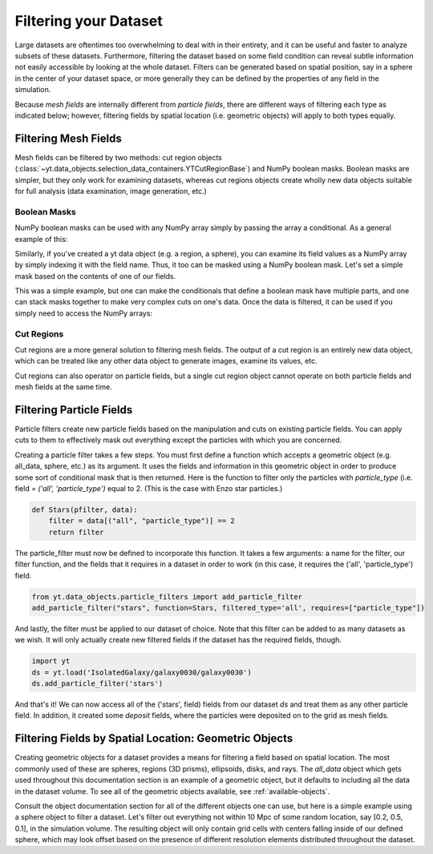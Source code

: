 .. _filtering-data:

Filtering your Dataset
======================

Large datasets are oftentimes too overwhelming to deal with in their
entirety, and it can be useful and faster 
to analyze subsets of these datasets.  Furthermore, filtering the dataset 
based on some field condition can reveal subtle information not easily
accessible by looking at the whole dataset.
Filters can be generated based on spatial position, say in a sphere
in the center of your dataset space, or more generally they can be
defined by the properties of any field in the simulation.  

Because `mesh fields` are internally different from `particle fields`,
there are different ways of filtering each type as indicated below;
however, filtering fields by spatial location (i.e. geometric
objects) will apply to both types equally.

.. _filtering-mesh:

Filtering Mesh Fields
----------------------

Mesh fields can be filtered by two methods: cut region objects 
(:class:`~yt.data_objects.selection_data_containers.YTCutRegionBase`) 
and NumPy boolean masks.  Boolean masks are simpler, but they only work
for examining datasets, whereas cut regions objects create wholly new
data objects suitable for full analysis (data examination, image generation, 
etc.)

Boolean Masks
^^^^^^^^^^^^^

NumPy boolean masks can be used with any NumPy array simply by passing the
array a conditional.  As a general example of this:

.. notebook-cell::

    import numpy as np
    a = np.arange(5)
    bigger_than_two = (a > 2)
    print "Original Array: a = \n%s" % a
    print "Boolean Mask: bigger_than_two = \n%s" % bigger_than_two
    print "Masked Array: a[bigger_than_two] = \n%s" % a[bigger_than_two]

Similarly, if you've created a yt data object (e.g. a region, a sphere), you 
can examine its field values as a NumPy array by simply indexing it with the 
field name.  Thus, it too can be masked using a NumPy boolean mask.  Let's
set a simple mask based on the contents of one of our fields.

.. notebook-cell::

    import yt
    ds = yt.load('Enzo_64/DD0042/data0042')
    ad = ds.all_data()
    hot = ad["temperature"].in_units('K') > 1e6
    print 'Temperature of all data: ad["temperature"] = \n%s' % ad["temperature"]
    print "Boolean Mask: hot = \n%s" % hot
    print 'Temperature of "hot" data: ad["temperature"][hot] = \n%s' % \
          ad['temperature'][hot]

This was a simple example, but one can make the conditionals that define
a boolean mask have multiple parts, and one can stack masks together to
make very complex cuts on one's data.  Once the data is filtered, it can be
used if you simply need to access the NumPy arrays:

.. notebook-cell::

    import yt
    ds = yt.load('Enzo_64/DD0042/data0042')
    ad = ds.all_data()
    overpressure_and_fast = (ad["pressure"] > 1e-14) & (ad["velocity_magnitude"].in_units('km/s') > 1e2)
    print 'Density of all data: ad["density"] = \n%s' % ad['density']
    print 'Density of "overpressure and fast" data: ad["density"][overpressure_and_fast] = \n%s' % \
           ad['density'][overpressure_and_fast]

.. _cut-regions:

Cut Regions
^^^^^^^^^^^

Cut regions are a more general solution to filtering mesh fields.  The output
of a cut region is an entirely new data object, which can be treated like any
other data object to generate images, examine its values, etc.

.. notebook:: mesh_filter.ipynb

Cut regions can also operator on particle fields, but a single cut region object
cannot operate on both particle fields and mesh fields at the same time.

.. _filtering-particles:

Filtering Particle Fields
-------------------------

Particle filters create new particle fields based on the manipulation and 
cuts on existing particle fields.  You can apply cuts to them to effectively
mask out everything except the particles with which you are concerned.

Creating a particle filter takes a few steps.  You must first define a 
function which accepts a geometric object (e.g. all_data, sphere, etc.)
as its argument.  It uses the fields and information in this geometric
object in order to produce some sort of conditional mask that is then returned.
Here is the function to filter only the particles with `particle_type` (i.e. 
field = `('all', 'particle_type')` equal to 2. (This is the case with
Enzo star particles.)

.. code-block:: python

    def Stars(pfilter, data):
        filter = data[("all", "particle_type")] == 2
        return filter

The particle_filter must now be defined to incorporate this function.  It takes
a few arguments: a name for the filter, our filter function, and the fields
that it requires in a dataset in order to work (in this case, it requires
the ('all', 'particle_type') field.

.. code-block:: python

    from yt.data_objects.particle_filters import add_particle_filter
    add_particle_filter("stars", function=Stars, filtered_type='all', requires=["particle_type"])

And lastly, the filter must be applied to our dataset of choice.  Note that this 
filter can be added to as many datasets as we wish.  It will only actually
create new filtered fields if the dataset has the required fields, though.

.. code-block:: python

    import yt
    ds = yt.load('IsolatedGalaxy/galaxy0030/galaxy0030')
    ds.add_particle_filter('stars')

And that's it!  We can now access all of the ('stars', field) fields from 
our dataset `ds` and treat them as any other particle field.  In addition,
it created some `deposit` fields, where the particles were deposited on to
the grid as mesh fields.

.. notebook:: particle_filter.ipynb

.. _filtering-by-location:

Filtering Fields by Spatial Location: Geometric Objects
-------------------------------------------------------

Creating geometric objects for a dataset provides a means for filtering
a field based on spatial location.  The most commonly used of these are
spheres, regions (3D prisms), ellipsoids, disks, and rays.  The `all_data`
object which gets used throughout this documentation section is an example of 
a geometric object, but it defaults to including all the data in the dataset
volume.  To see all of the geometric objects available, see 
:ref:`available-objects`.

Consult the object documentation section for all of the different objects
one can use, but here is a simple example using a sphere object to filter
a dataset.  Let's filter out everything not within 10 Mpc of some random 
location, say [0.2, 0.5, 0.1], in the simulation volume.  The resulting object 
will only contain grid cells with centers falling inside of our defined sphere, 
which may look offset based on the presence of different resolution elements
distributed throughout the dataset.

.. notebook-cell::

    import yt
    ds = yt.load('Enzo_64/DD0042/data0042')
    center = [0.20, 0.50, 0.10]

    sp = ds.sphere(center, (10, 'Mpc'))
    prj = yt.ProjectionPlot(ds, "x", "density", center=center, width=(50, "Mpc"), data_source=sp)

    # Mark the center with a big X
    prj.annotate_marker(center, 'x', plot_args={'s':100})
    prj.save()
